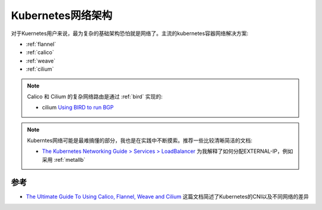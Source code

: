 .. _k8s_network_infra:

==================
Kubernetes网络架构
==================

对于Kuernetes用户来说，最为复杂的基础架构恐怕就是网络了。主流的kubernetes容器网络解决方案:

- :ref:`flannel`
- :ref:`calico`
- :ref:`weave`
- :ref:`cilium`

.. note::

   Calico 和 Cilium 的复杂网络路由是通过 :ref:`bird` 实现的:

   - cilium `Using BIRD to run BGP <https://docs.cilium.io/en/v1.9/gettingstarted/bird/>`_

.. note::

   Kuberntes网络可能是最难搞懂的部分，我也是在实践中不断摸索。推荐一些比较清晰简洁的文档:

   - `The Kubernetes Networking Guide > Services > LoadBalancer <https://www.tkng.io/services/loadbalancer/>`_ 为我解释了如何分配EXTERNAL-IP，例如采用 :ref:`metallb`

参考
=======

- `The Ultimate Guide To Using Calico, Flannel, Weave and Cilium <https://platform9.com/blog/the-ultimate-guide-to-using-calico-flannel-weave-and-cilium/>`_ 这篇文档简述了Kubernetes的CNI以及不同网络的差异
